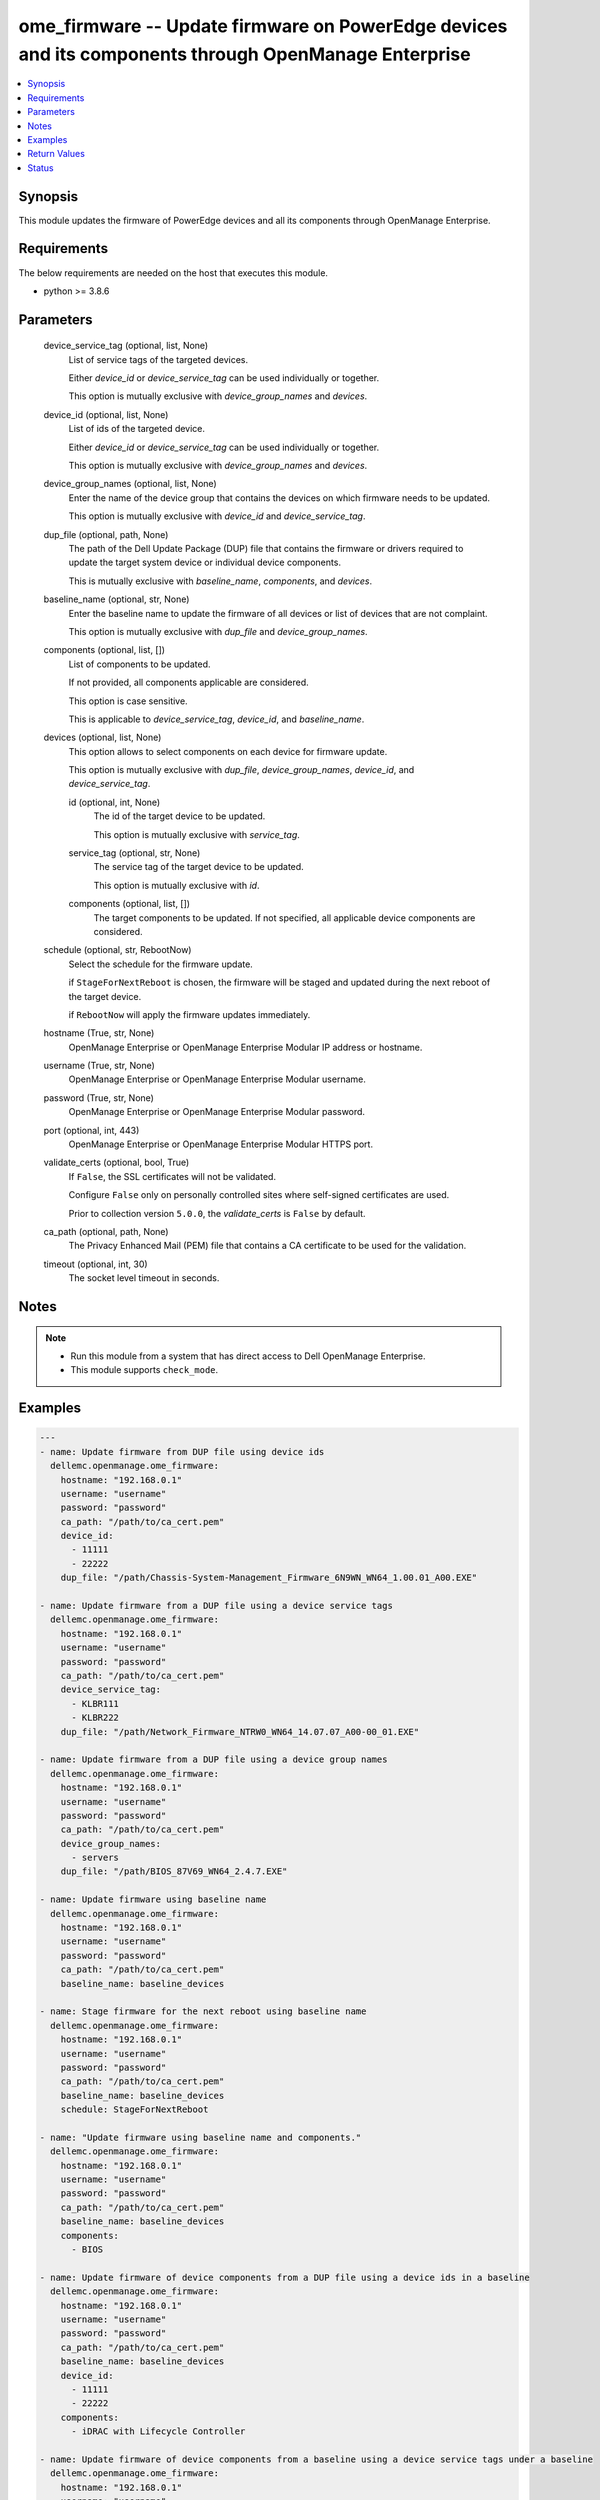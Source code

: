 .. _ome_firmware_module:


ome_firmware -- Update firmware on PowerEdge devices and its components through OpenManage Enterprise
=====================================================================================================

.. contents::
   :local:
   :depth: 1


Synopsis
--------

This module updates the firmware of PowerEdge devices and all its components through OpenManage Enterprise.



Requirements
------------
The below requirements are needed on the host that executes this module.

- python >= 3.8.6



Parameters
----------

  device_service_tag (optional, list, None)
    List of service tags of the targeted devices.

    Either *device_id* or *device_service_tag* can be used individually or together.

    This option is mutually exclusive with *device_group_names* and *devices*.


  device_id (optional, list, None)
    List of ids of the targeted device.

    Either *device_id* or *device_service_tag* can be used individually or together.

    This option is mutually exclusive with *device_group_names* and *devices*.


  device_group_names (optional, list, None)
    Enter the name of the device group that contains the devices on which firmware needs to be updated.

    This option is mutually exclusive with *device_id* and *device_service_tag*.


  dup_file (optional, path, None)
    The path of the Dell Update Package (DUP) file that contains the firmware or drivers required to update the target system device or individual device components.

    This is mutually exclusive with *baseline_name*, *components*, and *devices*.


  baseline_name (optional, str, None)
    Enter the baseline name to update the firmware of all devices or list of devices that are not complaint.

    This option is mutually exclusive with *dup_file* and *device_group_names*.


  components (optional, list, [])
    List of components to be updated.

    If not provided, all components applicable are considered.

    This option is case sensitive.

    This is applicable to *device_service_tag*, *device_id*, and *baseline_name*.


  devices (optional, list, None)
    This option allows to select components on each device for firmware update.

    This option is mutually exclusive with *dup_file*, *device_group_names*, *device_id*, and *device_service_tag*.


    id (optional, int, None)
      The id of the target device to be updated.

      This option is mutually exclusive with *service_tag*.


    service_tag (optional, str, None)
      The service tag of the target device to be updated.

      This option is mutually exclusive with *id*.


    components (optional, list, [])
      The target components to be updated. If not specified, all applicable device components are considered.



  schedule (optional, str, RebootNow)
    Select the schedule for the firmware update.

    if ``StageForNextReboot`` is chosen, the firmware will be staged and updated during the next reboot of the target device.

    if ``RebootNow`` will apply the firmware updates immediately.


  hostname (True, str, None)
    OpenManage Enterprise or OpenManage Enterprise Modular IP address or hostname.


  username (True, str, None)
    OpenManage Enterprise or OpenManage Enterprise Modular username.


  password (True, str, None)
    OpenManage Enterprise or OpenManage Enterprise Modular password.


  port (optional, int, 443)
    OpenManage Enterprise or OpenManage Enterprise Modular HTTPS port.


  validate_certs (optional, bool, True)
    If ``False``, the SSL certificates will not be validated.

    Configure ``False`` only on personally controlled sites where self-signed certificates are used.

    Prior to collection version ``5.0.0``, the *validate_certs* is ``False`` by default.


  ca_path (optional, path, None)
    The Privacy Enhanced Mail (PEM) file that contains a CA certificate to be used for the validation.


  timeout (optional, int, 30)
    The socket level timeout in seconds.





Notes
-----

.. note::
   - Run this module from a system that has direct access to Dell OpenManage Enterprise.
   - This module supports ``check_mode``.




Examples
--------

.. code-block:: yaml+jinja

    
    ---
    - name: Update firmware from DUP file using device ids
      dellemc.openmanage.ome_firmware:
        hostname: "192.168.0.1"
        username: "username"
        password: "password"
        ca_path: "/path/to/ca_cert.pem"
        device_id:
          - 11111
          - 22222
        dup_file: "/path/Chassis-System-Management_Firmware_6N9WN_WN64_1.00.01_A00.EXE"

    - name: Update firmware from a DUP file using a device service tags
      dellemc.openmanage.ome_firmware:
        hostname: "192.168.0.1"
        username: "username"
        password: "password"
        ca_path: "/path/to/ca_cert.pem"
        device_service_tag:
          - KLBR111
          - KLBR222
        dup_file: "/path/Network_Firmware_NTRW0_WN64_14.07.07_A00-00_01.EXE"

    - name: Update firmware from a DUP file using a device group names
      dellemc.openmanage.ome_firmware:
        hostname: "192.168.0.1"
        username: "username"
        password: "password"
        ca_path: "/path/to/ca_cert.pem"
        device_group_names:
          - servers
        dup_file: "/path/BIOS_87V69_WN64_2.4.7.EXE"

    - name: Update firmware using baseline name
      dellemc.openmanage.ome_firmware:
        hostname: "192.168.0.1"
        username: "username"
        password: "password"
        ca_path: "/path/to/ca_cert.pem"
        baseline_name: baseline_devices

    - name: Stage firmware for the next reboot using baseline name
      dellemc.openmanage.ome_firmware:
        hostname: "192.168.0.1"
        username: "username"
        password: "password"
        ca_path: "/path/to/ca_cert.pem"
        baseline_name: baseline_devices
        schedule: StageForNextReboot

    - name: "Update firmware using baseline name and components."
      dellemc.openmanage.ome_firmware:
        hostname: "192.168.0.1"
        username: "username"
        password: "password"
        ca_path: "/path/to/ca_cert.pem"
        baseline_name: baseline_devices
        components:
          - BIOS

    - name: Update firmware of device components from a DUP file using a device ids in a baseline
      dellemc.openmanage.ome_firmware:
        hostname: "192.168.0.1"
        username: "username"
        password: "password"
        ca_path: "/path/to/ca_cert.pem"
        baseline_name: baseline_devices
        device_id:
          - 11111
          - 22222
        components:
          - iDRAC with Lifecycle Controller

    - name: Update firmware of device components from a baseline using a device service tags under a baseline
      dellemc.openmanage.ome_firmware:
        hostname: "192.168.0.1"
        username: "username"
        password: "password"
        ca_path: "/path/to/ca_cert.pem"
        baseline_name: baseline_devices
        device_service_tag:
          - KLBR111
          - KLBR222
        components:
          - IOM-SAS

    - name: Update firmware using baseline name with a device id and required components
      dellemc.openmanage.ome_firmware:
        hostname: "192.168.0.1"
        username: "username"
        password: "password"
        ca_path: "/path/to/ca_cert.pem"
        baseline_name: baseline_devices
        devices:
          - id: 12345
            components:
             - Lifecycle Controller
          - id: 12346
            components:
              - Enterprise UEFI Diagnostics
              - BIOS

    - name: "Update firmware using baseline name with a device service tag and required components."
      dellemc.openmanage.ome_firmware:
        hostname: "192.168.0.1"
        username: "username"
        password: "password"
        ca_path: "/path/to/ca_cert.pem"
        baseline_name: baseline_devices
        devices:
          - service_tag: ABCDE12
            components:
              - PERC H740P Adapter
              - BIOS
          - service_tag: GHIJK34
            components:
              - OS Drivers Pack

    - name: "Update firmware using baseline name with a device service tag or device id and required components."
      dellemc.openmanage.ome_firmware:
        hostname: "192.168.0.1"
        username: "username"
        password: "password"
        ca_path: "/path/to/ca_cert.pem"
        baseline_name: baseline_devices
        devices:
          - service_tag: ABCDE12
            components:
              - BOSS-S1 Adapter
              - PowerEdge Server BIOS
          - id: 12345
            components:
              - iDRAC with Lifecycle Controller



Return Values
-------------

msg (always, str, Successfully submitted the firmware update job.)
  Overall firmware update status.


update_status (success, dict, {'LastRun': 'None', 'CreatedBy': 'user', 'Schedule': 'startnow', 'LastRunStatus': {'Id': 1111, 'Name': 'NotRun'}, 'Builtin': False, 'Editable': True, 'NextRun': 'None', 'JobStatus': {'Id': 1111, 'Name': 'New'}, 'JobName': 'Firmware Update Task', 'Visible': True, 'State': 'Enabled', 'JobDescription': 'dup test', 'Params': [{'Value': 'true', 'Key': 'signVerify', 'JobId': 11111}, {'Value': 'false', 'Key': 'stagingValue', 'JobId': 11112}, {'Value': 'false', 'Key': 'complianceUpdate', 'JobId': 11113}, {'Value': 'INSTALL_FIRMWARE', 'Key': 'operationName', 'JobId': 11114}], 'Targets': [{'TargetType': {'Id': 1000, 'Name': 'DEVICE'}, 'Data': 'DCIM:INSTALLED#701__NIC.Mezzanine.1A-1-1=1234567654321', 'Id': 11115, 'JobId': 11116}], 'StartTime': 'None', 'UpdatedBy': 'None', 'EndTime': 'None', 'Id': 11117, 'JobType': {'Internal': False, 'Id': 5, 'Name': 'Update_Task'}})
  The firmware update job and progress details from the OME.


error_info (on HTTP error, dict, {'error': {'code': 'Base.1.0.GeneralError', 'message': 'A general error has occurred. See ExtendedInfo for more information.', '@Message.ExtendedInfo': [{'MessageId': 'GEN1234', 'RelatedProperties': [], 'Message': 'Unable to process the request because an error occurred.', 'MessageArgs': [], 'Severity': 'Critical', 'Resolution': 'Retry the operation. If the issue persists, contact your system administrator.'}]}})
  Details of the HTTP Error.





Status
------





Authors
~~~~~~~

- Felix Stephen (@felixs88)
- Jagadeesh N V (@jagadeeshnv)

